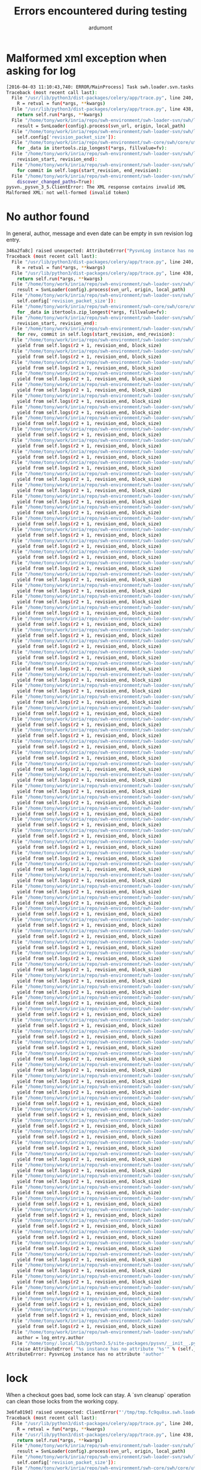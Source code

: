 #+title: Errors encountered during testing
#+author: ardumont

* Malformed xml exception when asking for log

#+BEGIN_SRC sh
[2016-04-03 11:10:43,740: ERROR/MainProcess] Task swh.loader.svn.tasks.LoadSvnRepositoryTsk[8ffa1cf0-6e88-40f5-9918-f659de0810f3] raised unexpected: ClientError('The XML response contains invalid XML\nMalformed XML: not well-formed (invalid token)',)
Traceback (most recent call last):
  File "/usr/lib/python3/dist-packages/celery/app/trace.py", line 240, in trace_task
    R = retval = fun(*args, **kwargs)
  File "/usr/lib/python3/dist-packages/celery/app/trace.py", line 438, in __protected_call__
    return self.run(*args, **kwargs)
  File "/home/tony/work/inria/repo/swh-environment/swh-loader-svn/swh/loader/svn/tasks.py", line 88, in run
    result = SvnLoader(config).process(svn_url, origin, local_path)
  File "/home/tony/work/inria/repo/swh-environment/swh-loader-svn/swh/loader/svn/loader.py", line 159, in process
    self.config['revision_packet_size']):
  File "/home/tony/work/inria/repo/swh-environment/swh-core/swh/core/utils.py", line 25, in grouper
    for _data in itertools.zip_longest(*args, fillvalue=fv):
  File "/home/tony/work/inria/repo/swh-environment/swh-loader-svn/swh/loader/svn/loader.py", line 59, in process_revisions
    revision_start, revision_end):
  File "/home/tony/work/inria/repo/swh-environment/swh-loader-svn/swh/loader/svn/svn.py", line 269, in swh_hash_data_per_revision
    for commit in self.logs(start_revision, end_revision):
  File "/home/tony/work/inria/repo/swh-environment/swh-loader-svn/swh/loader/svn/svn.py", line 217, in logs
    discover_changed_paths=True):
pysvn._pysvn_3_5.ClientError: The XML response contains invalid XML
Malformed XML: not well-formed (invalid token)
#+END_SRC

* No author found

In general, author, message and even date can be empty in svn revision log entry.

#+BEGIN_SRC sh
346a2fa8c] raised unexpected: AttributeError("PysvnLog instance has no attribute 'author'",)
Traceback (most recent call last):
  File "/usr/lib/python3/dist-packages/celery/app/trace.py", line 240, in trace_task
    R = retval = fun(*args, **kwargs)
  File "/usr/lib/python3/dist-packages/celery/app/trace.py", line 438, in __protected_call__
    return self.run(*args, **kwargs)
  File "/home/tony/work/inria/repo/swh-environment/swh-loader-svn/swh/loader/svn/tasks.py", line 82, in run
    result = SvnLoader(config).process(svn_url, origin, local_path)
  File "/home/tony/work/inria/repo/swh-environment/swh-loader-svn/swh/loader/svn/loader.py", line 163, in process
    self.config['revision_packet_size']):
  File "/home/tony/work/inria/repo/swh-environment/swh-core/swh/core/utils.py", line 25, in grouper
    for _data in itertools.zip_longest(*args, fillvalue=fv):
  File "/home/tony/work/inria/repo/swh-environment/swh-loader-svn/swh/loader/svn/loader.py", line 57, in process_revisions
    revision_start, revision_end):
  File "/home/tony/work/inria/repo/swh-environment/swh-loader-svn/swh/loader/svn/svn.py", line 245, in swh_hash_data_per_revision
    for rev, commit in self.logs(start_revision, end_revision):
  File "/home/tony/work/inria/repo/swh-environment/swh-loader-svn/swh/loader/svn/svn.py", line 207, in logs
    yield from self.logs(r2 + 1, revision_end, block_size)
  File "/home/tony/work/inria/repo/swh-environment/swh-loader-svn/swh/loader/svn/svn.py", line 207, in logs
    yield from self.logs(r2 + 1, revision_end, block_size)
  File "/home/tony/work/inria/repo/swh-environment/swh-loader-svn/swh/loader/svn/svn.py", line 207, in logs
    yield from self.logs(r2 + 1, revision_end, block_size)
  File "/home/tony/work/inria/repo/swh-environment/swh-loader-svn/swh/loader/svn/svn.py", line 207, in logs
    yield from self.logs(r2 + 1, revision_end, block_size)
  File "/home/tony/work/inria/repo/swh-environment/swh-loader-svn/swh/loader/svn/svn.py", line 207, in logs
    yield from self.logs(r2 + 1, revision_end, block_size)
  File "/home/tony/work/inria/repo/swh-environment/swh-loader-svn/swh/loader/svn/svn.py", line 207, in logs
    yield from self.logs(r2 + 1, revision_end, block_size)
  File "/home/tony/work/inria/repo/swh-environment/swh-loader-svn/swh/loader/svn/svn.py", line 207, in logs
    yield from self.logs(r2 + 1, revision_end, block_size)
  File "/home/tony/work/inria/repo/swh-environment/swh-loader-svn/swh/loader/svn/svn.py", line 207, in logs
    yield from self.logs(r2 + 1, revision_end, block_size)
  File "/home/tony/work/inria/repo/swh-environment/swh-loader-svn/swh/loader/svn/svn.py", line 207, in logs
    yield from self.logs(r2 + 1, revision_end, block_size)
  File "/home/tony/work/inria/repo/swh-environment/swh-loader-svn/swh/loader/svn/svn.py", line 207, in logs
    yield from self.logs(r2 + 1, revision_end, block_size)
  File "/home/tony/work/inria/repo/swh-environment/swh-loader-svn/swh/loader/svn/svn.py", line 207, in logs
    yield from self.logs(r2 + 1, revision_end, block_size)
  File "/home/tony/work/inria/repo/swh-environment/swh-loader-svn/swh/loader/svn/svn.py", line 207, in logs
    yield from self.logs(r2 + 1, revision_end, block_size)
  File "/home/tony/work/inria/repo/swh-environment/swh-loader-svn/swh/loader/svn/svn.py", line 207, in logs
    yield from self.logs(r2 + 1, revision_end, block_size)
  File "/home/tony/work/inria/repo/swh-environment/swh-loader-svn/swh/loader/svn/svn.py", line 207, in logs
    yield from self.logs(r2 + 1, revision_end, block_size)
  File "/home/tony/work/inria/repo/swh-environment/swh-loader-svn/swh/loader/svn/svn.py", line 207, in logs
    yield from self.logs(r2 + 1, revision_end, block_size)
  File "/home/tony/work/inria/repo/swh-environment/swh-loader-svn/swh/loader/svn/svn.py", line 207, in logs
    yield from self.logs(r2 + 1, revision_end, block_size)
  File "/home/tony/work/inria/repo/swh-environment/swh-loader-svn/swh/loader/svn/svn.py", line 207, in logs
    yield from self.logs(r2 + 1, revision_end, block_size)
  File "/home/tony/work/inria/repo/swh-environment/swh-loader-svn/swh/loader/svn/svn.py", line 207, in logs
    yield from self.logs(r2 + 1, revision_end, block_size)
  File "/home/tony/work/inria/repo/swh-environment/swh-loader-svn/swh/loader/svn/svn.py", line 207, in logs
    yield from self.logs(r2 + 1, revision_end, block_size)
  File "/home/tony/work/inria/repo/swh-environment/swh-loader-svn/swh/loader/svn/svn.py", line 207, in logs
    yield from self.logs(r2 + 1, revision_end, block_size)
  File "/home/tony/work/inria/repo/swh-environment/swh-loader-svn/swh/loader/svn/svn.py", line 207, in logs
    yield from self.logs(r2 + 1, revision_end, block_size)
  File "/home/tony/work/inria/repo/swh-environment/swh-loader-svn/swh/loader/svn/svn.py", line 207, in logs
    yield from self.logs(r2 + 1, revision_end, block_size)
  File "/home/tony/work/inria/repo/swh-environment/swh-loader-svn/swh/loader/svn/svn.py", line 207, in logs
    yield from self.logs(r2 + 1, revision_end, block_size)
  File "/home/tony/work/inria/repo/swh-environment/swh-loader-svn/swh/loader/svn/svn.py", line 207, in logs
    yield from self.logs(r2 + 1, revision_end, block_size)
  File "/home/tony/work/inria/repo/swh-environment/swh-loader-svn/swh/loader/svn/svn.py", line 207, in logs
    yield from self.logs(r2 + 1, revision_end, block_size)
  File "/home/tony/work/inria/repo/swh-environment/swh-loader-svn/swh/loader/svn/svn.py", line 207, in logs
    yield from self.logs(r2 + 1, revision_end, block_size)
  File "/home/tony/work/inria/repo/swh-environment/swh-loader-svn/swh/loader/svn/svn.py", line 207, in logs
    yield from self.logs(r2 + 1, revision_end, block_size)
  File "/home/tony/work/inria/repo/swh-environment/swh-loader-svn/swh/loader/svn/svn.py", line 207, in logs
    yield from self.logs(r2 + 1, revision_end, block_size)
  File "/home/tony/work/inria/repo/swh-environment/swh-loader-svn/swh/loader/svn/svn.py", line 207, in logs
    yield from self.logs(r2 + 1, revision_end, block_size)
  File "/home/tony/work/inria/repo/swh-environment/swh-loader-svn/swh/loader/svn/svn.py", line 207, in logs
    yield from self.logs(r2 + 1, revision_end, block_size)
  File "/home/tony/work/inria/repo/swh-environment/swh-loader-svn/swh/loader/svn/svn.py", line 207, in logs
    yield from self.logs(r2 + 1, revision_end, block_size)
  File "/home/tony/work/inria/repo/swh-environment/swh-loader-svn/swh/loader/svn/svn.py", line 207, in logs
    yield from self.logs(r2 + 1, revision_end, block_size)
  File "/home/tony/work/inria/repo/swh-environment/swh-loader-svn/swh/loader/svn/svn.py", line 207, in logs
    yield from self.logs(r2 + 1, revision_end, block_size)
  File "/home/tony/work/inria/repo/swh-environment/swh-loader-svn/swh/loader/svn/svn.py", line 207, in logs
    yield from self.logs(r2 + 1, revision_end, block_size)
  File "/home/tony/work/inria/repo/swh-environment/swh-loader-svn/swh/loader/svn/svn.py", line 207, in logs
    yield from self.logs(r2 + 1, revision_end, block_size)
  File "/home/tony/work/inria/repo/swh-environment/swh-loader-svn/swh/loader/svn/svn.py", line 207, in logs
    yield from self.logs(r2 + 1, revision_end, block_size)
  File "/home/tony/work/inria/repo/swh-environment/swh-loader-svn/swh/loader/svn/svn.py", line 207, in logs
    yield from self.logs(r2 + 1, revision_end, block_size)
  File "/home/tony/work/inria/repo/swh-environment/swh-loader-svn/swh/loader/svn/svn.py", line 207, in logs
    yield from self.logs(r2 + 1, revision_end, block_size)
  File "/home/tony/work/inria/repo/swh-environment/swh-loader-svn/swh/loader/svn/svn.py", line 207, in logs
    yield from self.logs(r2 + 1, revision_end, block_size)
  File "/home/tony/work/inria/repo/swh-environment/swh-loader-svn/swh/loader/svn/svn.py", line 207, in logs
    yield from self.logs(r2 + 1, revision_end, block_size)
  File "/home/tony/work/inria/repo/swh-environment/swh-loader-svn/swh/loader/svn/svn.py", line 207, in logs
    yield from self.logs(r2 + 1, revision_end, block_size)
  File "/home/tony/work/inria/repo/swh-environment/swh-loader-svn/swh/loader/svn/svn.py", line 207, in logs
    yield from self.logs(r2 + 1, revision_end, block_size)
  File "/home/tony/work/inria/repo/swh-environment/swh-loader-svn/swh/loader/svn/svn.py", line 207, in logs
    yield from self.logs(r2 + 1, revision_end, block_size)
  File "/home/tony/work/inria/repo/swh-environment/swh-loader-svn/swh/loader/svn/svn.py", line 207, in logs
    yield from self.logs(r2 + 1, revision_end, block_size)
  File "/home/tony/work/inria/repo/swh-environment/swh-loader-svn/swh/loader/svn/svn.py", line 207, in logs
    yield from self.logs(r2 + 1, revision_end, block_size)
  File "/home/tony/work/inria/repo/swh-environment/swh-loader-svn/swh/loader/svn/svn.py", line 207, in logs
    yield from self.logs(r2 + 1, revision_end, block_size)
  File "/home/tony/work/inria/repo/swh-environment/swh-loader-svn/swh/loader/svn/svn.py", line 207, in logs
    yield from self.logs(r2 + 1, revision_end, block_size)
  File "/home/tony/work/inria/repo/swh-environment/swh-loader-svn/swh/loader/svn/svn.py", line 207, in logs
    yield from self.logs(r2 + 1, revision_end, block_size)
  File "/home/tony/work/inria/repo/swh-environment/swh-loader-svn/swh/loader/svn/svn.py", line 207, in logs
    yield from self.logs(r2 + 1, revision_end, block_size)
  File "/home/tony/work/inria/repo/swh-environment/swh-loader-svn/swh/loader/svn/svn.py", line 207, in logs
    yield from self.logs(r2 + 1, revision_end, block_size)
  File "/home/tony/work/inria/repo/swh-environment/swh-loader-svn/swh/loader/svn/svn.py", line 207, in logs
    yield from self.logs(r2 + 1, revision_end, block_size)
  File "/home/tony/work/inria/repo/swh-environment/swh-loader-svn/swh/loader/svn/svn.py", line 207, in logs
    yield from self.logs(r2 + 1, revision_end, block_size)
  File "/home/tony/work/inria/repo/swh-environment/swh-loader-svn/swh/loader/svn/svn.py", line 207, in logs
    yield from self.logs(r2 + 1, revision_end, block_size)
  File "/home/tony/work/inria/repo/swh-environment/swh-loader-svn/swh/loader/svn/svn.py", line 207, in logs
    yield from self.logs(r2 + 1, revision_end, block_size)
  File "/home/tony/work/inria/repo/swh-environment/swh-loader-svn/swh/loader/svn/svn.py", line 207, in logs
    yield from self.logs(r2 + 1, revision_end, block_size)
  File "/home/tony/work/inria/repo/swh-environment/swh-loader-svn/swh/loader/svn/svn.py", line 207, in logs
    yield from self.logs(r2 + 1, revision_end, block_size)
  File "/home/tony/work/inria/repo/swh-environment/swh-loader-svn/swh/loader/svn/svn.py", line 207, in logs
    yield from self.logs(r2 + 1, revision_end, block_size)
  File "/home/tony/work/inria/repo/swh-environment/swh-loader-svn/swh/loader/svn/svn.py", line 207, in logs
    yield from self.logs(r2 + 1, revision_end, block_size)
  File "/home/tony/work/inria/repo/swh-environment/swh-loader-svn/swh/loader/svn/svn.py", line 207, in logs
    yield from self.logs(r2 + 1, revision_end, block_size)
  File "/home/tony/work/inria/repo/swh-environment/swh-loader-svn/swh/loader/svn/svn.py", line 207, in logs
    yield from self.logs(r2 + 1, revision_end, block_size)
  File "/home/tony/work/inria/repo/swh-environment/swh-loader-svn/swh/loader/svn/svn.py", line 207, in logs
    yield from self.logs(r2 + 1, revision_end, block_size)
  File "/home/tony/work/inria/repo/swh-environment/swh-loader-svn/swh/loader/svn/svn.py", line 207, in logs
    yield from self.logs(r2 + 1, revision_end, block_size)
  File "/home/tony/work/inria/repo/swh-environment/swh-loader-svn/swh/loader/svn/svn.py", line 207, in logs
    yield from self.logs(r2 + 1, revision_end, block_size)
  File "/home/tony/work/inria/repo/swh-environment/swh-loader-svn/swh/loader/svn/svn.py", line 207, in logs
    yield from self.logs(r2 + 1, revision_end, block_size)
  File "/home/tony/work/inria/repo/swh-environment/swh-loader-svn/swh/loader/svn/svn.py", line 207, in logs
    yield from self.logs(r2 + 1, revision_end, block_size)
  File "/home/tony/work/inria/repo/swh-environment/swh-loader-svn/swh/loader/svn/svn.py", line 207, in logs
    yield from self.logs(r2 + 1, revision_end, block_size)
  File "/home/tony/work/inria/repo/swh-environment/swh-loader-svn/swh/loader/svn/svn.py", line 207, in logs
    yield from self.logs(r2 + 1, revision_end, block_size)
  File "/home/tony/work/inria/repo/swh-environment/swh-loader-svn/swh/loader/svn/svn.py", line 207, in logs
    yield from self.logs(r2 + 1, revision_end, block_size)
  File "/home/tony/work/inria/repo/swh-environment/swh-loader-svn/swh/loader/svn/svn.py", line 207, in logs
    yield from self.logs(r2 + 1, revision_end, block_size)
  File "/home/tony/work/inria/repo/swh-environment/swh-loader-svn/swh/loader/svn/svn.py", line 207, in logs
    yield from self.logs(r2 + 1, revision_end, block_size)
  File "/home/tony/work/inria/repo/swh-environment/swh-loader-svn/swh/loader/svn/svn.py", line 207, in logs
    yield from self.logs(r2 + 1, revision_end, block_size)
  File "/home/tony/work/inria/repo/swh-environment/swh-loader-svn/swh/loader/svn/svn.py", line 207, in logs
    yield from self.logs(r2 + 1, revision_end, block_size)
  File "/home/tony/work/inria/repo/swh-environment/swh-loader-svn/swh/loader/svn/svn.py", line 207, in logs
    yield from self.logs(r2 + 1, revision_end, block_size)
  File "/home/tony/work/inria/repo/swh-environment/swh-loader-svn/swh/loader/svn/svn.py", line 207, in logs
    yield from self.logs(r2 + 1, revision_end, block_size)
  File "/home/tony/work/inria/repo/swh-environment/swh-loader-svn/swh/loader/svn/svn.py", line 207, in logs
    yield from self.logs(r2 + 1, revision_end, block_size)
  File "/home/tony/work/inria/repo/swh-environment/swh-loader-svn/swh/loader/svn/svn.py", line 207, in logs
    yield from self.logs(r2 + 1, revision_end, block_size)
  File "/home/tony/work/inria/repo/swh-environment/swh-loader-svn/swh/loader/svn/svn.py", line 207, in logs
    yield from self.logs(r2 + 1, revision_end, block_size)
  File "/home/tony/work/inria/repo/swh-environment/swh-loader-svn/swh/loader/svn/svn.py", line 207, in logs
    yield from self.logs(r2 + 1, revision_end, block_size)
  File "/home/tony/work/inria/repo/swh-environment/swh-loader-svn/swh/loader/svn/svn.py", line 207, in logs
    yield from self.logs(r2 + 1, revision_end, block_size)
  File "/home/tony/work/inria/repo/swh-environment/swh-loader-svn/swh/loader/svn/svn.py", line 207, in logs
    yield from self.logs(r2 + 1, revision_end, block_size)
  File "/home/tony/work/inria/repo/swh-environment/swh-loader-svn/swh/loader/svn/svn.py", line 207, in logs
    yield from self.logs(r2 + 1, revision_end, block_size)
  File "/home/tony/work/inria/repo/swh-environment/swh-loader-svn/swh/loader/svn/svn.py", line 207, in logs
    yield from self.logs(r2 + 1, revision_end, block_size)
  File "/home/tony/work/inria/repo/swh-environment/swh-loader-svn/swh/loader/svn/svn.py", line 207, in logs
    yield from self.logs(r2 + 1, revision_end, block_size)
  File "/home/tony/work/inria/repo/swh-environment/swh-loader-svn/swh/loader/svn/svn.py", line 207, in logs
    yield from self.logs(r2 + 1, revision_end, block_size)
  File "/home/tony/work/inria/repo/swh-environment/swh-loader-svn/swh/loader/svn/svn.py", line 207, in logs
    yield from self.logs(r2 + 1, revision_end, block_size)
  File "/home/tony/work/inria/repo/swh-environment/swh-loader-svn/swh/loader/svn/svn.py", line 207, in logs
    yield from self.logs(r2 + 1, revision_end, block_size)
  File "/home/tony/work/inria/repo/swh-environment/swh-loader-svn/swh/loader/svn/svn.py", line 207, in logs
    yield from self.logs(r2 + 1, revision_end, block_size)
  File "/home/tony/work/inria/repo/swh-environment/swh-loader-svn/swh/loader/svn/svn.py", line 207, in logs
    yield from self.logs(r2 + 1, revision_end, block_size)
  File "/home/tony/work/inria/repo/swh-environment/swh-loader-svn/swh/loader/svn/svn.py", line 207, in logs
    yield from self.logs(r2 + 1, revision_end, block_size)
  File "/home/tony/work/inria/repo/swh-environment/swh-loader-svn/swh/loader/svn/svn.py", line 184, in logs
    author = log_entry.author
  File "/home/tony/.local/lib/python3.5/site-packages/pysvn/__init__.py", line 29, in __getattr__
    raise AttributeError( "%s instance has no attribute '%s'" % (self.__class__.__name__, name) )
AttributeError: PysvnLog instance has no attribute 'author'
#+END_SRC

* lock

When a checkout goes bad, some lock can stay.
A `svn cleanup` operation can clean those locks from the working copy.

#+BEGIN_SRC sh
3e6fa019d] raised unexpected: ClientError("'/tmp/tmp.fc9qu8sx.swh.loader/org-trello' is already locked via '/tmp/tmp.fc9qu8sx.swh.loader/org-trello'.",)
Traceback (most recent call last):
  File "/usr/lib/python3/dist-packages/celery/app/trace.py", line 240, in trace_task
    R = retval = fun(*args, **kwargs)
  File "/usr/lib/python3/dist-packages/celery/app/trace.py", line 438, in __protected_call__
    return self.run(*args, **kwargs)
  File "/home/tony/work/inria/repo/swh-environment/swh-loader-svn/swh/loader/svn/tasks.py", line 88, in run
    result = SvnLoader(config).process(svn_url, origin, local_path)
  File "/home/tony/work/inria/repo/swh-environment/swh-loader-svn/swh/loader/svn/loader.py", line 159, in process
    self.config['revision_packet_size']):
  File "/home/tony/work/inria/repo/swh-environment/swh-core/swh/core/utils.py", line 25, in grouper
    for _data in itertools.zip_longest(*args, fillvalue=fv):
  File "/home/tony/work/inria/repo/swh-environment/swh-loader-svn/swh/loader/svn/loader.py", line 59, in process_revisions
    revision_start, revision_end):
  File "/home/tony/work/inria/repo/swh-environment/swh-loader-svn/swh/loader/svn/svn.py", line 276, in swh_hash_data_per_revision
    self.checkout(revision=rev)
  File "/usr/lib/python3/dist-packages/retrying.py", line 49, in wrapped_f
    return Retrying(*dargs, **dkw).call(f, *args, **kw)
  File "/usr/lib/python3/dist-packages/retrying.py", line 212, in call
    raise attempt.get()
  File "/usr/lib/python3/dist-packages/retrying.py", line 247, in get
    six.reraise(self.value[0], self.value[1], self.value[2])
  File "/usr/local/lib/python3.5/dist-packages/six.py", line 611, in reraise
    raise value
  File "/usr/lib/python3/dist-packages/retrying.py", line 200, in call
    attempt = Attempt(fn(*args, **kwargs), attempt_number, False)
  File "/home/tony/work/inria/repo/swh-environment/swh-loader-svn/swh/loader/svn/svn.py", line 111, in checkout
    revision=Revision(opt_revision_kind.number, revision))
pysvn._pysvn_3_5.ClientError: '/tmp/tmp.fc9qu8sx.swh.loader/org-trello' is already locked via '/tmp/tmp.fc9qu8sx.swh.loader/org-trello'.
#+END_SRC

* node not found

???

#+BEGIN_SRC sh
[2016-04-03 12:45:41,468: ERROR/MainProcess] Task swh.loader.svn.tasks.LoadSvnRepositoryTsk[9bf99330-4960-41ab-989f-3b172ffa92e6] raised unexpected: ValueError(ClientError("The node '/tmp/tmp.kra26_aa.swh.loader/dot-files/LICENSE.txt' was not found.",),)
Traceback (most recent call last):
  File "/usr/lib/python3/dist-packages/celery/app/trace.py", line 240, in trace_task
    R = retval = fun(*args, **kwargs)
  File "/usr/lib/python3/dist-packages/celery/app/trace.py", line 438, in __protected_call__
    return self.run(*args, **kwargs)
  File "/home/tony/work/inria/repo/swh-environment/swh-loader-svn/swh/loader/svn/tasks.py", line 88, in run
    result = SvnLoader(config).process(svn_url, origin, local_path)
  File "/home/tony/work/inria/repo/swh-environment/swh-loader-svn/swh/loader/svn/loader.py", line 159, in process
    self.config['revision_packet_size']):
  File "/home/tony/work/inria/repo/swh-environment/swh-core/swh/core/utils.py", line 25, in grouper
    for _data in itertools.zip_longest(*args, fillvalue=fv):
  File "/home/tony/work/inria/repo/swh-environment/swh-loader-svn/swh/loader/svn/loader.py", line 59, in process_revisions
    revision_start, revision_end):
  File "/home/tony/work/inria/repo/swh-environment/swh-loader-svn/swh/loader/svn/svn.py", line 300, in swh_hash_data_per_revision
    self.checkout(revision=rev)
  File "/usr/lib/python3/dist-packages/retrying.py", line 49, in wrapped_f
    return Retrying(*dargs, **dkw).call(f, *args, **kw)
  File "/usr/lib/python3/dist-packages/retrying.py", line 212, in call
    raise attempt.get()
  File "/usr/lib/python3/dist-packages/retrying.py", line 247, in get
    six.reraise(self.value[0], self.value[1], self.value[2])
  File "/usr/local/lib/python3.5/dist-packages/six.py", line 611, in reraise
    raise value
  File "/usr/lib/python3/dist-packages/retrying.py", line 200, in call
    attempt = Attempt(fn(*args, **kwargs), attempt_number, False)
  File "/home/tony/work/inria/repo/swh-environment/swh-loader-svn/swh/loader/svn/svn.py", line 135, in checkout
    raise SvnRepoException(self, e)
ValueError: The node '/tmp/tmp.kra26_aa.swh.loader/dot-files/LICENSE.txt' was not found.

#+END_SRC
